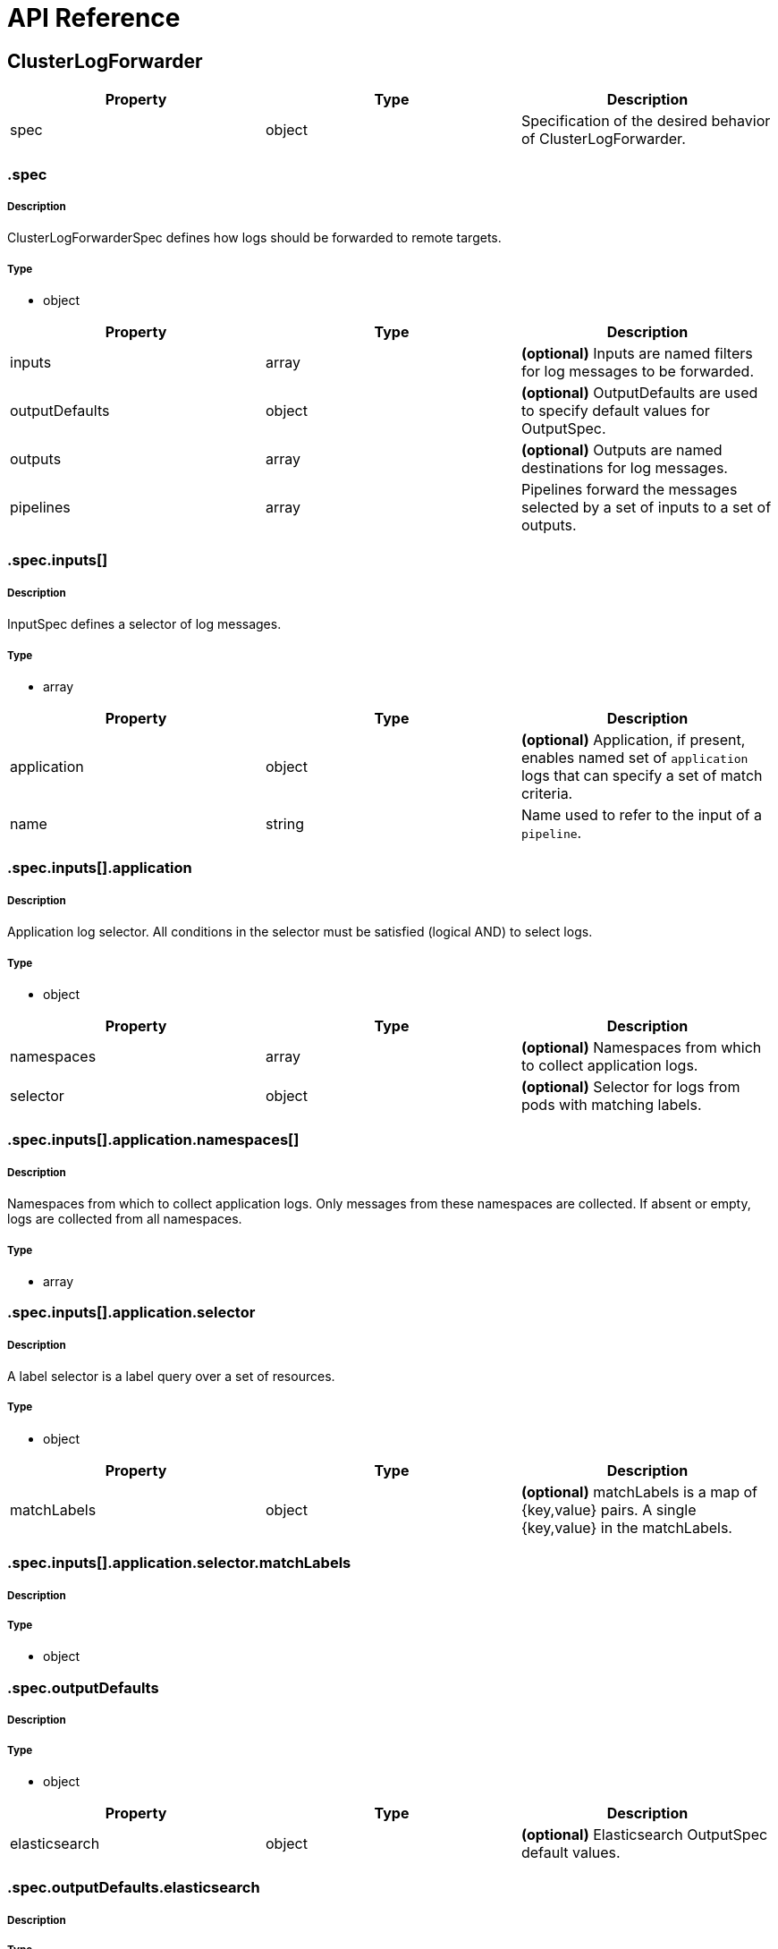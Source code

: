 // Module included in the following assemblies:
//
//

:_content-type: REFERENCE
[id="logging-api-reference_{context}"]
= API Reference

toc::[]


== ClusterLogForwarder

[options="header"]
|======================
|Property|Type|Description
|spec|object|  Specification of the desired behavior of ClusterLogForwarder.
|======================


=== .spec
===== Description
ClusterLogForwarderSpec defines how logs should be forwarded to remote targets.

=====  Type
* object

[options="header"]
|======================
|Property|Type|Description
|inputs|array|  *(optional)* Inputs are named filters for log messages to be forwarded.
|outputDefaults|object|  *(optional)* OutputDefaults are used to specify default values for OutputSpec.
|outputs|array|  *(optional)* Outputs are named destinations for log messages.
|pipelines|array|  Pipelines forward the messages selected by a set of inputs to a set of outputs.
|======================


=== .spec.inputs[]
===== Description
InputSpec defines a selector of log messages.

=====  Type
* array

[options="header"]
|======================
|Property|Type|Description
|application|object|  *(optional)* Application, if present, enables named set of `application` logs that can specify a  set of match criteria.
|name|string|  Name used to refer to the input of a `pipeline`.
|======================


=== .spec.inputs[].application
===== Description
Application log selector.
All conditions in the selector must be satisfied (logical AND) to select logs.

=====  Type
* object

[options="header"]
|======================
|Property|Type|Description
|namespaces|array|  *(optional)* Namespaces from which to collect application logs.
|selector|object|  *(optional)* Selector for logs from pods with matching labels.
|======================


=== .spec.inputs[].application.namespaces[]
===== Description
Namespaces from which to collect application logs. Only messages from these namespaces are collected. If absent or empty, logs are collected from all namespaces.


=====  Type
* array


=== .spec.inputs[].application.selector
===== Description
A label selector is a label query over a set of resources.

=====  Type
* object

[options="header"]
|======================
|Property|Type|Description
|matchLabels|object|  *(optional)* matchLabels is a map of {key,value} pairs. A single {key,value} in the matchLabels.
|======================


=== .spec.inputs[].application.selector.matchLabels
===== Description
//Needs description
=====  Type
* object


=== .spec.outputDefaults
===== Description
//Needs description
=====  Type
* object

[options="header"]
|======================
|Property|Type|Description
|elasticsearch|object|  *(optional)* Elasticsearch OutputSpec default values.
|======================


=== .spec.outputDefaults.elasticsearch
===== Description
//Needs description
=====  Type
* object

[options="header"]
|======================
|Property|Type|Description
|enableStructuredContainerLogs|bool|  *(optional)* EnableStructuredContainerLogs enables multi-container structured logs.
|structuredTypeKey|string|  *(optional)* StructuredTypeKey specifies the metadata key to be used as name of elasticsearch index.
|structuredTypeName|string|  *(optional)* StructuredTypeName specifies the name of elasticsearch schema.
|version|int|  *(optional)* Version specifies the version of Elasticsearch to be used.
|======================

=== .spec.outputs[]
===== Description
Output defines a destination for log messages.

=====  Type
* array

[options="header"]
|======================
|Property|Type|Description
|syslog|object|  *(optional)*
|fluentdForward|object|  *(optional)*
|elasticsearch|object|  *(optional)*
|kafka|object|  *(optional)*
|cloudwatch|object|  *(optional)*
|loki|object|  *(optional)*
|googleCloudLogging|object|  *(optional)*
|splunk|object|  *(optional)*
|name|string|  Name used to refer to the output from a `pipeline`.
|secret|object|  *(optional)* Secret for authentication.
|tls|object|  TLS contains settings for controlling options on TLS client connections.
|type|string|  Type of output plugin.
|url|string|  *(optional)* URL to send log records to.
|======================


=== .spec.outputs[].secret
===== Description
OutputSecretSpec is a secret reference containing name only, no namespace.

=====  Type
* object

[options="header"]
|======================
|Property|Type|Description
|name|string|  Name of a secret in the namespace configured for log forwarder secrets.
|======================


=== .spec.outputs[].tls
===== Description
OutputTLSSpec contains options for TLS connections that are agnostic to the output type.

=====  Type
* object

[options="header"]
|======================
|Property|Type|Description
|insecureSkipVerify|bool|  If InsecureSkipVerify is true, then the TLS client will be configured to ignore errors with certificates.
|======================


=== .spec.pipelines[]
===== Description
PipelinesSpec link a set of inputs to a set of outputs.

=====  Type
* array

[options="header"]
|======================
|Property|Type|Description
|detectMultilineErrors|bool|  *(optional)* DetectMultilineErrors enables multiline error detection of container logs.
|inputRefs|array|  InputRefs lists the names (`input.name`) of inputs to this pipeline.
|labels|object|  *(optional)* Labels applied to log records passing through this pipeline.
|name|string|  *(optional)* Name is optional, but must be unique in the `pipelines` list if provided.
|outputRefs|array|  OutputRefs lists the names (`output.name`) of outputs from this pipeline.
|parse|string|  *(optional)* Parse enables parsing of log entries into structured logs
|======================


=== .spec.pipelines[].inputRefs[]
===== Description
//Needs description
=====  Type
* array


=== .spec.pipelines[].labels
===== Description
//Needs description
=====  Type
* object


=== .spec.pipelines[].outputRefs[]
===== Description
//Needs description
=====  Type
* array


== ClusterLogging

[options="header"]
|======================
|Property|Type|Description
|spec|object|  Specification of the desired behavior of ClusterLogging
|======================


=== .spec
===== Description
ClusterLoggingSpec defines the desired state of ClusterLogging

=====  Type
* object

[options="header"]
|======================
|Property|Type|Description
|collection|object|  Specification of the Collection component for the cluster.
|curation|object| **(DEPRECATED)** *(optional)* Deprecated. Specification of the Curation component for the cluster.
|forwarder|object| **(DEPRECATED)** *(optional)* Deprecated. Specification for Forwarder component for the cluster.
|logStore|object|  *(optional)* Specification of the Log Storage component for the cluster.
|managementState|string|  *(optional)* Indicator if the resource is &#39;Managed&#39; or &#39;Unmanaged&#39; by the operator.
|visualization|object|  *(optional)* Specification of the Visualization component for the cluster.
|======================


=== .spec.collection
===== Description
This is the struct that will contain information pertinent to Log and event collection.

=====  Type
* object

[options="header"]
|======================
|Property|Type|Description
|resources|object|  *(optional)* The resource requirements for the collector.
|nodeSelector|object|  *(optional)* Define which Nodes the Pods are scheduled on.
|tolerations|array|  *(optional)* Define the tolerations the Pods will accept.
|fluentd|object|  *(optional)* Fluentd represents the configuration for forwarders of type Fluentd.
|logs|object| **(DEPRECATED)** *(optional)* Deprecated. Specification of Log Collection for the cluster.
|type|string|  *(optional)* The type of Log Collection to configure.
|======================


=== .spec.collection.fluentd
===== Description
FluentdForwarderSpec represents the configuration for forwarders of type Fluentd.

=====  Type
* object

[options="header"]
|======================
|Property|Type|Description
|buffer|object|
|inFile|object|
|======================


=== .spec.collection.fluentd.buffer
===== Description
FluentdBufferSpec represents a subset of Fluentd buffer parameters to tune
the buffer configuration for all Fluentd outputs. It supports a subset of
parameters to configure buffer and queue sizing, flush operations and retry
flushing.

* link:https://docs.fluentd.org/configuration/buffer-section#buffering-parameters[General parameters]
* link:https://docs.fluentd.org/configuration/buffer-section#flushing-parameters[Flush parameters]
* link:https://docs.fluentd.org/configuration/buffer-section#retries-parameters[Retry parameters]

=====  Type
* object

[options="header"]
|========================================================================
|Property|Type|Description
|chunkLimitSize|string|  *(optional)* ChunkLimitSize represents the maximum size of each chunk. Events will be written into chunks until the size of chunks become this size.
|flushInterval|string|  *(optional)* FlushInterval represents the time duration to wait between two consecutive flushes.
|flushMode|string|  *(optional)* FlushMode represents the mode of the flushing thread to write chunks.
|flushThreadCount|int|  *(optional)* FlushThreadCount represents the number of threads used by the Fluentd buffer.
|overflowAction|string|  *(optional)* OverflowAction represents the action for the Fluentd buffer plugin to take when the buffer queue is full.
|retryMaxInterval|string|  *(optional)* RetryMaxInterval represents the maximum time interval for exponential back off.
|retryTimeout|string|  *(optional)* RetryTimeout represents the maximum time interval to attempt retries before giving up.
|retryType|string|  *(optional)* RetryType represents the type of retrying flush operations.
|retryWait|string|  *(optional)* RetryWait represents the time duration between two consecutive retries to flush.
|totalLimitSize|string|  *(optional)* TotalLimitSize represents the threshold of node space allowed per Fluentd.
|========================================================================

=== .spec.collection.fluentd.inFile
===== Description
FluentdInFileSpec represents a subset of Fluentd in-tail plugin parameters
to tune the configuration for all Fluentd in-tail inputs.

* link:https://docs.fluentd.org/input/tail#parameters[General parameters]

=====  Type
* object

[options="header"]
|======================
|Property|Type|Description
|readLinesLimit|int|  *(optional)* ReadLinesLimit represents the number of lines to read with each I/O operation.
|======================


=== .spec.collection.logs
===== Description
//Needs description
=====  Type
* object

[options="header"]
|======================
|Property|Type|Description
|fluentd|object|  Specification of the Fluentd Log Collection component.
|type|string|  The type of Log Collection to configure.
|======================


=== .spec.collection.logs.fluentd
===== Description
CollectorSpec is spec to define scheduling and resources for a collector.

=====  Type
* object

[options="header"]
|======================
|Property|Type|Description
|nodeSelector|object|  *(optional)* Define which Nodes the Pods are scheduled on.
|resources|object|  *(optional)* The resource requirements for the collector.
|tolerations|array|  *(optional)* Define the tolerations the Pods will accept.
|======================


=== .spec.collection.logs.fluentd.nodeSelector
===== Description
//Needs description
=====  Type
* object


=== .spec.collection.logs.fluentd.resources
===== Description
//Needs description
=====  Type
* object

[options="header"]
|======================
|Property|Type|Description
|limits|object|  *(optional)* Limits describes the maximum amount of compute resources allowed.
|requests|object|  *(optional)* Requests describes the minimum amount of compute resources required.
|======================


=== .spec.collection.logs.fluentd.resources.limits
===== Description
//Needs description
=====  Type
* object


=== .spec.collection.logs.fluentd.resources.requests
===== Description
//Needs description
=====  Type
* object


=== .spec.collection.logs.fluentd.tolerations[]
===== Description
//Needs description
=====  Type
* array

[options="header"]
|======================
|Property|Type|Description
|effect|string|  *(optional)* Effect indicates the taint effect to match. Empty means match all taint effects.
|key|string|  *(optional)* Key is the taint key that the toleration applies to. Empty means match all taint keys.
|operator|string|  *(optional)* Operator represents a key&#39;s relationship to the value.
|tolerationSeconds|int|  *(optional)* TolerationSeconds represents the period of time the toleration.
|value|string|  *(optional)* Value is the taint value the toleration matches to.
|======================


=== .spec.collection.logs.fluentd.tolerations[].tolerationSeconds
===== Description
//Needs description
=====  Type
* int


=== .spec.curation
===== Description
This is the struct that will contain information pertinent to Log curation (Curator).

=====  Type
* object

[options="header"]
|======================
|Property|Type|Description
|curator|object|  The specification of curation to configure.
|type|string|  The kind of curation to configure.
|======================


=== .spec.curation.curator
===== Description
//Needs description
=====  Type
* object

[options="header"]
|======================
|Property|Type|Description
|nodeSelector|object|  Define which Nodes the Pods are scheduled on.
|resources|object|  *(optional)* The resource requirements for Curator
|schedule|string|  The cron schedule that the Curator job is run. Defaults to &#34;30 3 * * *&#34;
|tolerations|array|
|======================


=== .spec.curation.curator.nodeSelector
===== Description
//Needs description
=====  Type
* object


=== .spec.curation.curator.resources
===== Description
//Needs description
=====  Type
* object

[options="header"]
|======================
|Property|Type|Description
|limits|object|  *(optional)* Limits describes the maximum amount of compute resources allowed.
|requests|object|  *(optional)* Requests describes the minimum amount of compute resources required.
|======================


=== .spec.curation.curator.resources.limits
===== Description
//Needs description
=====  Type
* object


=== .spec.curation.curator.resources.requests
===== Description
//Needs description
=====  Type
* object


=== .spec.curation.curator.tolerations[]
===== Description
//Needs description
=====  Type
* array

[options="header"]
|======================
|Property|Type|Description
|effect|string|  *(optional)* Effect indicates the taint effect to match. Empty means match all taint effects.
|key|string|  *(optional)* Key is the taint key that the toleration applies to. Empty means match all taint keys.
|operator|string|  *(optional)* Operator represents a key&#39;s relationship to the value.
|tolerationSeconds|int|  *(optional)* TolerationSeconds represents the period of time the toleration.
|value|string|  *(optional)* Value is the taint value the toleration matches to.
|======================


=== .spec.curation.curator.tolerations[].tolerationSeconds
===== Description
//Needs description
=====  Type
* int


=== .spec.forwarder
===== Description
ForwarderSpec contains global tuning parameters for specific forwarder implementations.
This field is not required for general use, it allows performance tuning by users
familiar with the underlying forwarder technology.
Currently supported: `fluentd`.

=====  Type
* object

[options="header"]
|======================
|Property|Type|Description
|fluentd|object|
|======================


=== .spec.forwarder.fluentd
===== Description
FluentdForwarderSpec represents the configuration for forwarders of type Fluentd.

=====  Type
* object

[options="header"]
|======================
|Property|Type|Description
|buffer|object|
|inFile|object|
|======================


=== .spec.forwarder.fluentd.buffer
===== Description
FluentdBufferSpec represents a subset of Fluentd buffer parameters to tune
the buffer configuration for all Fluentd outputs. It supports a subset of
parameters to configure buffer and queue sizing, flush operations and retry
flushing.

For general parameters refer to:
https://docs.fluentd.org/configuration/buffer-section#buffering-parameters

For flush parameters refer to:
https://docs.fluentd.org/configuration/buffer-section#flushing-parameters

For retry parameters refer to:
https://docs.fluentd.org/configuration/buffer-section#retries-parameters

=====  Type
* object

[options="header"]
|======================
|Property|Type|Description
|chunkLimitSize|string|  *(optional)* ChunkLimitSize represents the maximum size of each chunk. Events will be written into chunks until the size of chunks become this size.
|flushInterval|string|  *(optional)* FlushInterval represents the time duration to wait between two consecutive flushes.
|flushMode|string|  *(optional)* FlushMode represents the mode of the flushing thread to write chunks.
|flushThreadCount|int|  *(optional)* FlushThreadCount reprents the number of threads used by the Fluentd buffer.
|overflowAction|string|  *(optional)* OverflowAction represents the action for the Fluentd buffer plugin to take when the buffer queue is full.
|retryMaxInterval|string|  *(optional)* RetryMaxInterval represents the maximum time interval for exponential back off.
|retryTimeout|string|  *(optional)* RetryTimeout represents the maximum time interval to attempt retries before giving up.
|retryType|string|  *(optional)* RetryType represents the type of retrying flush operations.
|retryWait|string|  *(optional)* RetryWait represents the time duration between two consecutive retries to flush.
|totalLimitSize|string|  *(optional)* TotalLimitSize represents the threshold of node space allowed per fluentd.
|======================


=== .spec.forwarder.fluentd.inFile
===== Description
FluentdInFileSpec represents a subset of Fluentd in-tail plugin parameters
to tune the configuration for all Fluentd in-tail inputs.

For general parameters refer to:
https://docs.fluentd.org/input/tail#parameters

=====  Type
* object

[options="header"]
|======================
|Property|Type|Description
|readLinesLimit|int|  *(optional)* ReadLinesLimit represents the number of lines to read with each I/O operation.
|======================


=== .spec.logStore
===== Description
The LogStoreSpec contains information about how logs are stored.

=====  Type
* object

[options="header"]
|======================
|Property|Type|Description
|elasticsearch|object|  Specification of the Elasticsearch Log Store component.
|lokistack|object|  LokiStack contains information about which LokiStack to use for log storage if Type is set to LogStoreTypeLokiStack.
|retentionPolicy|object|  *(optional)* Retention policy defines the maximum age for an index after which it should be deleted.
|type|string|  The Type of Log Storage to configure. The operator currently supports either using ElasticSearch.
|======================


=== .spec.logStore.elasticsearch
===== Description
//Needs description
=====  Type
* object

[options="header"]
|======================
|Property|Type|Description
|nodeCount|int|  Number of nodes to deploy for Elasticsearch.
|nodeSelector|object|  Define which Nodes the Pods are scheduled on.
|proxy|object|  Specification of the Elasticsearch Proxy component.
|redundancyPolicy|string|  *(optional)*
|resources|object|  *(optional)* The resource requirements for Elasticsearch.
|storage|object|  *(optional)* The storage specification for Elasticsearch data nodes.
|tolerations|array|
|======================


=== .spec.logStore.elasticsearch.nodeSelector
===== Description
//Needs description
=====  Type
* object


=== .spec.logStore.elasticsearch.proxy
===== Description
//Needs description
=====  Type
* object

[options="header"]
|======================
|Property|Type|Description
|resources|object|
|======================


=== .spec.logStore.elasticsearch.proxy.resources
===== Description
//Needs description
=====  Type
* object

[options="header"]
|======================
|Property|Type|Description
|limits|object|  *(optional)* Limits describes the maximum amount of compute resources allowed.
|requests|object|  *(optional)* Requests describes the minimum amount of compute resources required.
|======================


=== .spec.logStore.elasticsearch.proxy.resources.limits
===== Description
//Needs description
=====  Type
* object


=== .spec.logStore.elasticsearch.proxy.resources.requests
===== Description
//Needs description
=====  Type
* object


=== .spec.logStore.elasticsearch.resources
===== Description
//Needs description
=====  Type
* object

[options="header"]
|======================
|Property|Type|Description
|limits|object|  *(optional)* Limits describes the maximum amount of compute resources allowed.
|requests|object|  *(optional)* Requests describes the minimum amount of compute resources required.
|======================


=== .spec.logStore.elasticsearch.resources.limits
===== Description
//Needs description
=====  Type
* object


=== .spec.logStore.elasticsearch.resources.requests
===== Description
//Needs description
=====  Type
* object


=== .spec.logStore.elasticsearch.storage
===== Description
//Needs description
=====  Type
* object

[options="header"]
|======================
|Property|Type|Description
|size|object|  The max storage capacity for the node to provision.
|storageClassName|string|  *(optional)* The name of the storage class to use with creating the node&#39;s PVC.
|======================


=== .spec.logStore.elasticsearch.storage.size
===== Description
//Needs description
=====  Type
* object

[options="header"]
|======================
|Property|Type|Description
|Format|string|  Change Format at will.
|d|object|  d is the quantity in inf.Dec form if d.Dec != nil.
|i|int|  i is the quantity in int64 scaled form, if d.Dec == nil.
|s|string|  s is the generated value of this quantity to avoid recalculation.
|======================


=== .spec.logStore.elasticsearch.storage.size.d
===== Description
//Needs description
=====  Type
* object

[options="header"]
|======================
|Property|Type|Description
|Dec|object|
|======================


=== .spec.logStore.elasticsearch.storage.size.d.Dec
===== Description
//Needs description
=====  Type
* object

[options="header"]
|======================
|Property|Type|Description
|scale|int|
|unscaled|object|
|======================


=== .spec.logStore.elasticsearch.storage.size.d.Dec.unscaled
===== Description
//Needs description
=====  Type
* object

[options="header"]
|======================
|Property|Type|Description
|abs|Word|  sign
|neg|bool|
|======================


=== .spec.logStore.elasticsearch.storage.size.d.Dec.unscaled.abs
===== Description
//Needs description
=====  Type
* Word


=== .spec.logStore.elasticsearch.storage.size.i
===== Description
//Needs description
=====  Type
* int

[options="header"]
|======================
|Property|Type|Description
|scale|int|
|value|int|
|======================


=== .spec.logStore.elasticsearch.tolerations[]
===== Description
//Needs description
=====  Type
* array

[options="header"]
|======================
|Property|Type|Description
|effect|string|  *(optional)* Effect indicates the taint effect to match. Empty means match all taint effects.
|key|string|  *(optional)* Key is the taint key that the toleration applies to. Empty means match all taint keys.
|operator|string|  *(optional)* Operator represents a key&#39;s relationship to the value.
|tolerationSeconds|int|  *(optional)* TolerationSeconds represents the period of time the toleration.
|value|string|  *(optional)* Value is the taint value the toleration matches to.
|======================



=== .spec.logStore.elasticsearch.tolerations[].tolerationSeconds
===== Description
//Needs description
=====  Type
* int


=== .spec.logStore.lokistack
===== Description
LokiStackStoreSpec is used to set up cluster-logging to use a LokiStack as logging storage.
It points to an existing LokiStack in the same namespace.

=====  Type
* object

[options="header"]
|======================
|Property|Type|Description
|name|string|  Name of the LokiStack resource.
|======================


=== .spec.logStore.retentionPolicy
===== Description
//Needs description
=====  Type
* object

[options="header"]
|======================
|Property|Type|Description
|application|object|
|audit|object|
|infra|object|
|======================


=== .spec.logStore.retentionPolicy.application
===== Description
//Needs description
=====  Type
* object

[options="header"]
|======================
|Property|Type|Description
|diskThresholdPercent|int|  *(optional)* The threshold percentage of ES disk usage that when reached, old indices should be deleted.
|maxAge|string|  *(optional)*
|namespaceSpec|array|  *(optional)* The per namespace specification to delete documents older than a given minimum age.
|pruneNamespacesInterval|string|  *(optional)* How often to run a new prune-namespaces job.
|======================


=== .spec.logStore.retentionPolicy.application.namespaceSpec[]
===== Description
//Needs description
=====  Type
* array

[options="header"]
|======================
|Property|Type|Description
|minAge|string|  *(optional)* Delete the records matching the namespaces which are older than this MinAge.
|namespace|string|  Target Namespace to delete logs older than MinAge (defaults to 7d).
|======================


=== .spec.logStore.retentionPolicy.audit
===== Description
//Needs description
=====  Type
* object

[options="header"]
|======================
|Property|Type|Description
|diskThresholdPercent|int|  *(optional)* The threshold percentage of ES disk usage that when reached, old indices should be deleted.
|maxAge|string|  *(optional)*
|namespaceSpec|array|  *(optional)* The per namespace specification to delete documents older than a given minimum age.
|pruneNamespacesInterval|string|  *(optional)* How often to run a new prune-namespaces job.
|======================


=== .spec.logStore.retentionPolicy.audit.namespaceSpec[]
===== Description
//Needs description
=====  Type
* array

[options="header"]
|======================
|Property|Type|Description
|minAge|string|  *(optional)* Delete the records matching the namespaces which are older than this MinAge.
|namespace|string|  Target Namespace to delete logs older than MinAge (defaults to 7d).
|======================


=== .spec.logStore.retentionPolicy.infra
===== Description
//Needs description
=====  Type
* object

[options="header"]
|======================
|Property|Type|Description
|diskThresholdPercent|int|  *(optional)* The threshold percentage of ES disk usage that when reached, old indices should be deleted.
|maxAge|string|  *(optional)*
|namespaceSpec|array|  *(optional)* The per namespace specification to delete documents older than a given minimum age.
|pruneNamespacesInterval|string|  *(optional)* How often to run a new prune-namespaces job.
|======================


=== .spec.logStore.retentionPolicy.infra.namespaceSpec[]
===== Description
//Needs description
=====  Type
* array

[options="header"]
|======================
|Property|Type|Description
|minAge|string|  *(optional)* Delete the records matching the namespaces which are older than this MinAge.
|namespace|string|  Target Namespace to delete logs older than MinAge (defaults to 7d).
|======================


=== .spec.visualization
===== Description
This is the struct that will contain information pertinent to Log visualization (Kibana).

=====  Type
* object

[options="header"]
|======================
|Property|Type|Description
|kibana|object|  Specification of the Kibana Visualization component.
|type|string|  The type of Visualization to configure.
|======================


=== .spec.visualization.kibana
===== Description
//Needs description
=====  Type
* object

[options="header"]
|======================
|Property|Type|Description
|nodeSelector|object|  Define which Nodes the Pods are scheduled on.
|proxy|object|  Specification of the Kibana Proxy component.
|replicas|int|  Number of instances to deploy for a Kibana deployment.
|resources|object|  *(optional)* The resource requirements for Kibana.
|tolerations|array|
|======================


=== .spec.visualization.kibana.nodeSelector
===== Description
//Needs description
=====  Type
* object


=== .spec.visualization.kibana.proxy
===== Description
//Needs description
=====  Type
* object

[options="header"]
|======================
|Property|Type|Description
|resources|object|
|======================


=== .spec.visualization.kibana.proxy.resources
===== Description
//Needs description
=====  Type
* object

[options="header"]
|======================
|Property|Type|Description
|limits|object|  *(optional)* Limits describes the maximum amount of compute resources allowed.
|requests|object|  *(optional)* Requests describes the minimum amount of compute resources required.
|======================


=== .spec.visualization.kibana.proxy.resources.limits
===== Description
//Needs description
=====  Type
* object


=== .spec.visualization.kibana.proxy.resources.requests
===== Description
//Needs description
=====  Type
* object


=== .spec.visualization.kibana.replicas
===== Description
//Needs description
=====  Type
* int


=== .spec.visualization.kibana.resources
===== Description
//Needs description
=====  Type
* object

[options="header"]
|======================
|Property|Type|Description
|limits|object|  *(optional)* Limits describes the maximum amount of compute resources allowed.
|requests|object|  *(optional)* Requests describes the minimum amount of compute resources required.
|======================


=== .spec.visualization.kibana.resources.limits
===== Description
//Needs description
=====  Type
* object


=== .spec.visualization.kibana.resources.requests
===== Description
//Needs description
=====  Type
* object


=== .spec.visualization.kibana.tolerations[]
===== Description
//Needs description
=====  Type
* array

[options="header"]
|======================
|Property|Type|Description
|effect|string|  *(optional)* Effect indicates the taint effect to match. Empty means match all taint effects.
|key|string|  *(optional)* Key is the taint key that the toleration applies to. Empty means match all taint keys.
|operator|string|  *(optional)* Operator represents a key&#39;s relationship to the value.
|tolerationSeconds|int|  *(optional)* TolerationSeconds represents the period of time the toleration.
|value|string|  *(optional)* Value is the taint value the toleration matches to.
|======================


=== .spec.visualization.kibana.tolerations[].tolerationSeconds
===== Description
//Needs description
=====  Type
* int
